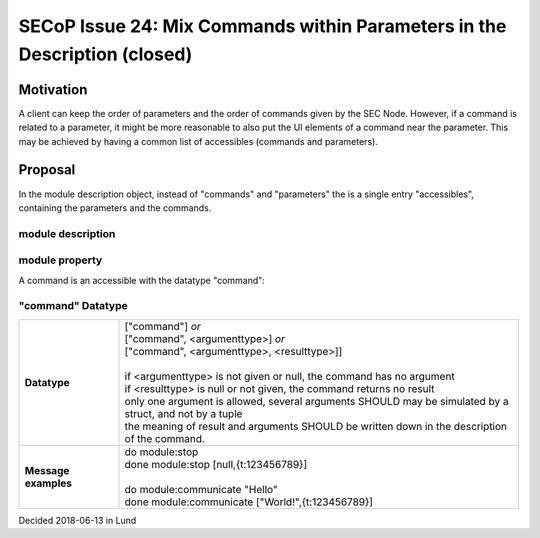 SECoP Issue 24: Mix Commands within Parameters in the Description (closed)
==========================================================================

Motivation
----------

A client can keep the order of parameters and the order of commands given by the SEC Node.
However, if a command is related to a parameter, it might be more reasonable to also
put the UI elements of a command near the parameter. This may be achieved by having
a common list of accessibles (commands and parameters).

Proposal
--------

In the module description object, instead of "commands" and "parameters" the is a
single entry "accessibles", containing the parameters and the commands.

module description
^^^^^^^^^^^^^^^^^^

.. image:: ../images/module_description.png
   :alt: module_description ::= '{' (module_property ( ',' module_property)* )? '}'

module property
^^^^^^^^^^^^^^^

.. image:: ../images/module_property_v2.png
   :alt: module_property ::= property |  ( '"accessibles":' '[' (name ',' properties (',' name ',' properties)*)? ']') ']')

A command is an accessible with the datatype "command":

"command" Datatype
^^^^^^^^^^^^^^^^^^

.. list-table::
    :widths: 20 80
    :stub-columns: 1

    * - Datatype
      - | ["command"] *or*
        | ["command", <argumenttype>] *or*
        | ["command", <argumenttype>, <resulttype>]]
        |
        | if <argumenttype> is not given or null, the command has no argument
        | if <resulttype> is null or not given, the command returns no result
        | only one argument is allowed, several arguments SHOULD may be simulated by a struct, and not by a tuple
        | the meaning of result and arguments SHOULD be written down in the description of the command.

    * - Message examples
      - | do module:stop
        | done module:stop [null,{t:123456789}]
        |
        | do module:communicate "Hello"
        | done module:communicate ["World!",{t:123456789}]

Decided 2018-06-13 in Lund


